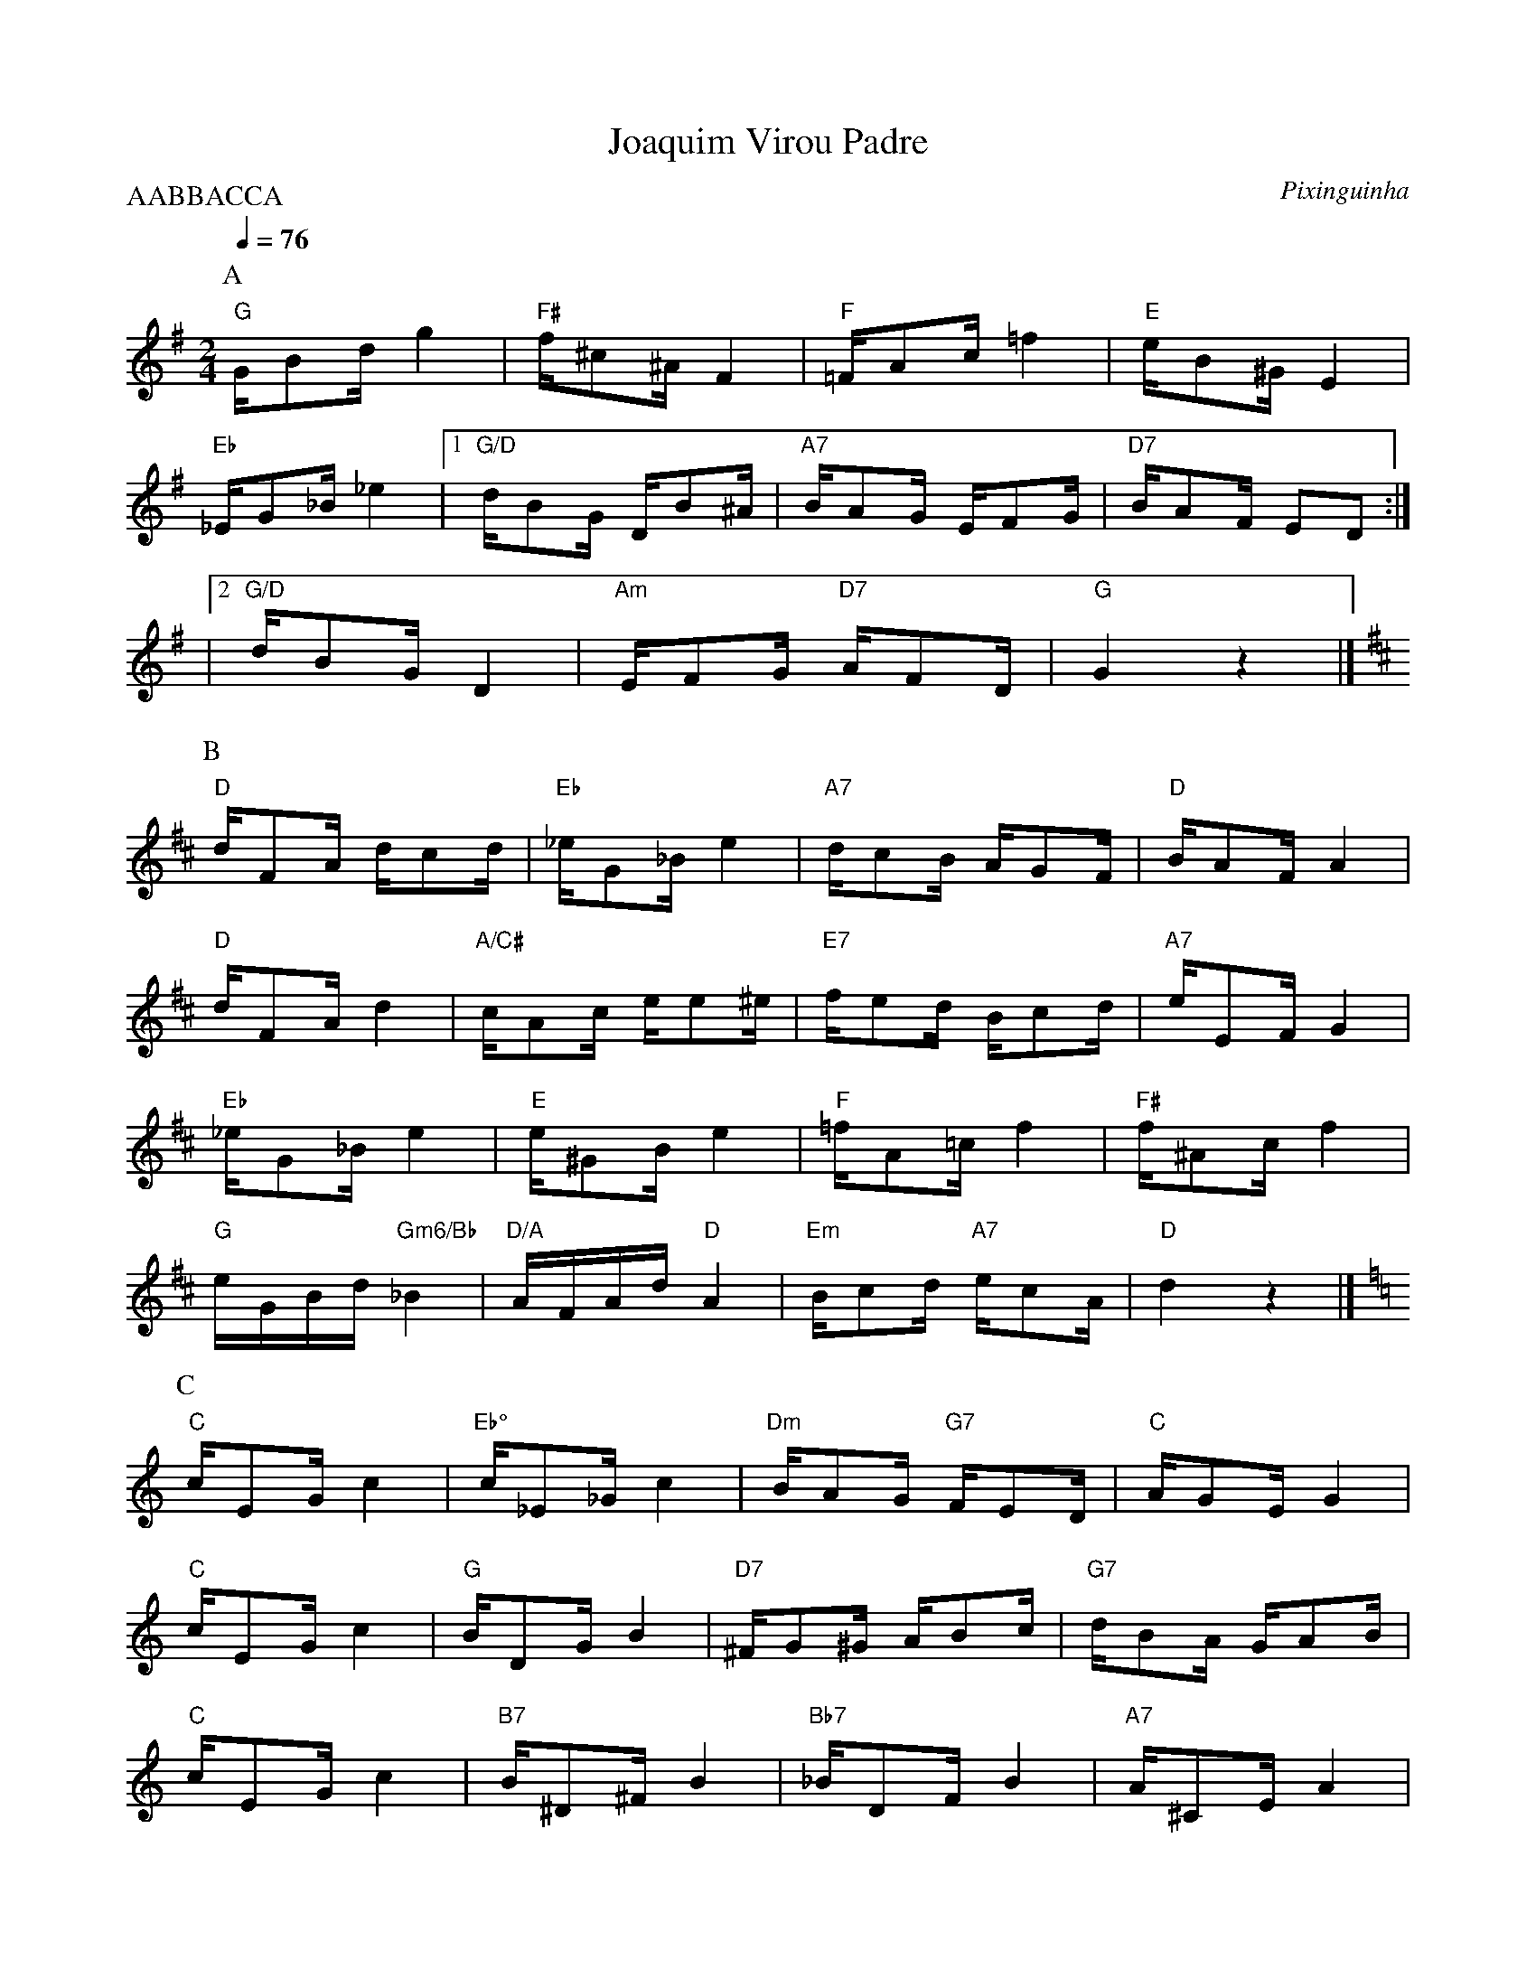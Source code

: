 X:1
T: Joaquim Virou Padre
C: Pixinguinha
M:2/4
L:1/16
P:AABBACCA
Q:1/4=76
R:Choro
K:G clef=treble
P:A
 %%MIDI gchordbars 2
 %%MIDI gchord c3cc4cc2cc4
"G"GB2d g4 | "F#"f^c2^A F4 | "F"=FA2c =f4 | "E"eB2^G E4 |
"Eb"_EG2_B _e4 |1 "G/D"dB2G DB2^A | "A7"BA2G EF2G | "D7"BA2F E2D2 :|
|2 "G/D"dB2G D4 | "Am"EF2G "D7"AF2D | "G"G4 z4 |]
P:B
[K: D]"D"dF2A dc2d | "Eb"_eG2_B e4 | "A7"dc2B AG2F | "D"BA2F A4 |
"D"dF2A d4 | "A/C#"cA2c ee2^e | "E7"fe2d Bc2d | "A7"eE2F G4 |
"Eb"_eG2_B e4 | "E"e^G2B e4 | "F"=fA2=c f4 | "F#"f^A2c f4 |
"G"eGBd "Gm6/Bb"_B4 | "D/A"AFAd "D"A4 | "Em"Bc2d "A7"ec2A | "D"d4 z4 |]
P:C
[K: C]"C"cE2G c4 | "Eb°"c_E2_G c4 | "Dm"BA2G "G7"FE2D | "C"AG2E G4 |
"C"cE2G c4 | "G"BD2G B4 | "D7"^FG2^G AB2c | "G7"dB2A GA2B |
"C"cE2G c4 | "B7"B^D2^F B4 | "Bb7"_BD2F B4 | "A7"A^C2E A4 |
"Ab7"_ac2_e a4 | "C"gc2e g4 | "Dm"AB2c "G7"dB2G | "C"c4 z4 |]